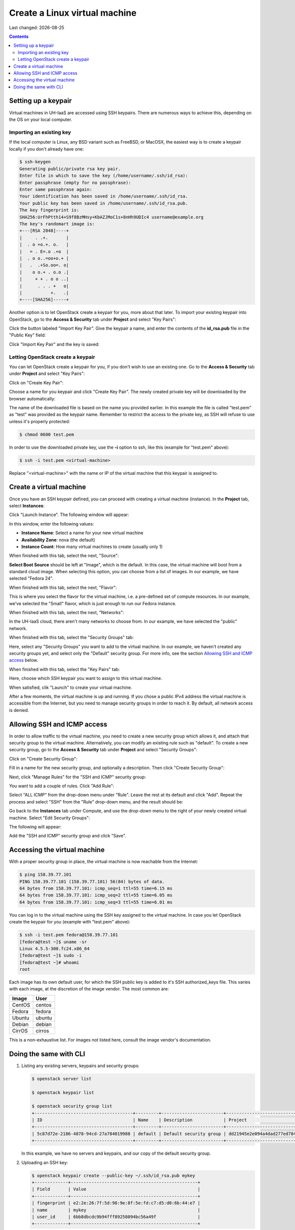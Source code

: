 .. |date| date::

Create a Linux virtual machine
==============================

Last changed: |date|

.. contents::


Setting up a keypair
--------------------

Virtual machines in UH-IaaS are accessed using SSH keypairs. There are
numerous ways to achieve this, depending on the OS on your local
computer.


Importing an existing key
~~~~~~~~~~~~~~~~~~~~~~~~~

If the local computer is Linux, any BSD variant such as
FreeBSD, or MacOSX, the easiest way is to create a keypair locally if
you don't already have one:

.. code-block:: console

  $ ssh-keygen 
  Generating public/private rsa key pair.
  Enter file in which to save the key (/home/username/.ssh/id_rsa): 
  Enter passphrase (empty for no passphrase): 
  Enter same passphrase again: 
  Your identification has been saved in /home/username/.ssh/id_rsa.
  Your public key has been saved in /home/username/.ssh/id_rsa.pub.
  The key fingerprint is:
  SHA256:UrFhPtth14+S9f8BzMHsy+KbAZJMoC1s+8nHh9UDIc4 username@example.org
  The key's randomart image is:
  +---[RSA 2048]----+
  |     . .+.       |
  |  . o +o.+. o.   |
  |   = . E=.o .+o  |
  |  . o o..=oo+o.+ |
  |   .  .+So.oo=. o|
  |    o o.+ . o.o .|
  |     + + . o o ..|
  |      . . . +   o|
  |           +.   .|
  +----[SHA256]-----+

Another option is to let OpenStack create a keypair for you, more
about that later. To import your existing keypair into OpenStack, go
to the **Access & Security** tab under **Project** and select "Key
Pairs":

.. image:: images/dashboard-access-and-security-01.png
   :align: center
   :alt: Dashboard - Access & Security

Click the button labeled "Import Key Pair". Give the keypair a name,
and enter the contents of the **id_rsa.pub** file in the "Public Key"
field:

.. image:: images/dashboard-import-keypair-01.png
   :align: center
   :alt: Dashboard - Import an SSH keypair

Click "Import Key Pair" and the key is saved:

.. image:: images/dashboard-keypairs-01.png
   :align: center
   :alt: Dashboard - View keypairs


Letting OpenStack create a keypair
~~~~~~~~~~~~~~~~~~~~~~~~~~~~~~~~~~

You can let OpenStack create a keypair for you, if you don't wish to
use an existing one. Go to the **Access & Security** tab
under **Project** and select "Key Pairs":

.. image:: images/dashboard-access-and-security-03.png
   :align: center
   :alt: Dashboard - Access & Security

Click on "Create Key Pair":

.. image:: images/dashboard-create-keypair-01.png
   :align: center
   :alt: Dashboard - Create an SSH keypair

Choose a name for you keypair and click "Create Key Pair". The newly
created private key will be downloaded by the browser automatically:

.. image:: images/dashboard-create-keypair-02.png
   :align: center
   :alt: Dashboard - Download created keypair

The name of the downloaded file is based on the name you provided
earlier. In this example the file is called "test.pem" as "test" was
provided as the keypair name. Remember to restrict the access to the
private key, as SSH will refuse to use unless it's properly
protected:

.. code-block:: console

  $ chmod 0600 test.pem

In order to use the downloaded private key, use the **-i** option to
ssh, like this (example for "test.pem" above):

.. code-block:: console

  $ ssh -i test.pem <virtual-machine>

Replace "<virtual-machine>" with the name or IP of the virtual machine
that this keypair is assigned to.


Create a virtual machine
------------------------

Once you have an SSH keypair defined, you can proceed with creating a
virtual machine (instance). In the **Project** tab,
select **Instances**:

.. image:: images/dashboard-create-instance-01.png
   :align: center
   :alt: Dashboard - Instances

Click "Launch Instance". The following window will appear:

.. image:: images/dashboard-create-instance-02.png
   :align: center
   :alt: Dashboard - Launch instance

In this window, enter the following values:

* **Instance Name**: Select a name for your new virtual machine
* **Availability Zone**: nova (the default)
* **Instance Count**: How many virtual machines to create (usually only 1)

When finished with this tab, select the next, "Source":

.. image:: images/dashboard-create-instance-06.png
   :align: center
   :alt: Dashboard - Launch instance - Source

**Select Boot Source** should be left at "Image", which is the
default. In this case, the virtual machine will boot from a standard
cloud image. When selecting this option, you can choose from a list of
images. In our example, we have selected "Fedora 24".

When finished with this tab, select the next, "Flavor":

.. image:: images/dashboard-create-instance-07.png
   :align: center
   :alt: Dashboard - Launch instance - Flavor

This is where you select the flavor for the virtual machine, i.e. a
pre-defined set of compute resources. In our example, we've selected
the "Small" flavor, which is just enough to run our Fedora instance.

When finished with this tab, select the next, "Networks":

.. image:: images/dashboard-create-instance-08.png
   :align: center
   :alt: Dashboard - Launch instance - Networks

In the UH-IaaS cloud, there aren't many networks to choose from. In
our example, we have selected the "public" network.

When finished with this tab, select the "Security Groups" tab:

.. image:: images/dashboard-create-instance-10.png
   :align: center
   :alt: Dashboard - Launch instance - Security Groups

Here, select any "Security Groups" you want to add to the virtual
machine. In our example, we haven't created any security groups yet,
and select only the "Default" security group. For more info, see
the section `Allowing SSH and ICMP access`_ below.

When finished with this tab, select the "Key Pairs" tab:

.. image:: images/dashboard-create-instance-09.png
   :align: center
   :alt: Dashboard - Launch instance - Key Pairs

Here, choose which SSH keypair you want to assign to this virtual
machine.

When satisfied, clik "Launch" to create your virtual machine.

.. image:: images/dashboard-create-instance-11.png
   :align: center
   :alt: Dashboard - Launch instance - finished

After a few moments, the virtual machine is up and running. If you
chose a public IPv4 address the virtual machine is accessible from the
Internet, but you need to manage security groups in order to reach
it. By default, all network access is denied.


Allowing SSH and ICMP access
----------------------------

In order to allow traffic to the virtual machine, you need to create a
new security group which allows it, and attach that security group to
the virtual machine. Alternatively, you can modify an existing rule
such as "default". To create a new security group, go to the **Access &
Security** tab under **Project** and select "Security Groups":

.. image:: images/dashboard-access-and-security-02.png
   :align: center
   :alt: Dashboard - Access & Security

Click on "Create Security Group":

.. image:: images/dashboard-create-secgroup-01.png
   :align: center
   :alt: Dashboard - Create Security Group

Fill in a name for the new security group, and optionally a
description. Then click "Create Security Group":

.. image:: images/dashboard-create-secgroup-02.png
   :align: center
   :alt: Dashboard - Create Security Group

Next, click "Manage Rules" for the "SSH and ICMP" security group:

.. image:: images/dashboard-create-secgroup-03.png
   :align: center
   :alt: Dashboard - Create Security Group

You want to add a couple of rules. Click "Add Rule":

.. image:: images/dashboard-create-secgroup-04.png
   :align: center
   :alt: Dashboard - Create Security Group

Select "ALL ICMP" from the drop-down menu under "Rule". Leave the rest
at its default and click "Add". Repeat the process and select "SSH"
from the "Rule" drop-down menu, and the result should be:

.. image:: images/dashboard-create-secgroup-05.png
   :align: center
   :alt: Dashboard - Create Security Group

Go back to the **Instances** tab under Compute, and use the drop-down
menu to the right of your newly created virtual machine. Select "Edit
Security Groups":

.. image:: images/dashboard-instance-edit-secgroup-01.png
   :align: center
   :alt: Dashboard - Edit Security Group

The following will appear:

.. image:: images/dashboard-instance-edit-secgroup-02.png
   :align: center
   :alt: Dashboard - Edit Security Group

Add the "SSH and ICMP" security group and click "Save".


Accessing the virtual machine
-----------------------------

With a proper security group in place, the virtual machine is now
reachable from the Internet:

.. code-block:: console

  $ ping 158.39.77.101
  PING 158.39.77.101 (158.39.77.101) 56(84) bytes of data.
  64 bytes from 158.39.77.101: icmp_seq=1 ttl=55 time=6.15 ms
  64 bytes from 158.39.77.101: icmp_seq=2 ttl=55 time=6.05 ms
  64 bytes from 158.39.77.101: icmp_seq=3 ttl=55 time=6.01 ms

You can log in to the virtual machine using the SSH key assigned to
the virtual machine. In case you let OpenStack create the keypair for
you (example with "test.pem" above):

.. code-block:: console

  $ ssh -i test.pem fedora@158.39.77.101
  [fedora@test ~]$ uname -sr
  Linux 4.5.5-300.fc24.x86_64
  [fedora@test ~]$ sudo -i
  [fedora@test ~]# whoami
  root

Each image has its own default user, for which the SSH public key is
added to it's SSH authorized_keys file. This varies with each image,
at the discretion of the image vendor. The most common are:

============== =========
Image          User
============== =========
CentOS         centos
Fedora         fedora
Ubuntu         ubuntu
Debian         debian
CirrOS         cirros
============== =========

This is a non-exhaustive list. For images not listed here, consult the
image vendor's documentation.


Doing the same with CLI
-----------------------

#. Listing any existing servers, keypairs and security groups:

   .. code-block:: console

     $ openstack server list
     
     $ openstack keypair list
     
     $ openstack security group list
     +--------------------------------------+---------+------------------------+----------------------------------+
     | ID                                   | Name    | Description            | Project                          |
     +--------------------------------------+---------+------------------------+----------------------------------+
     | 5c87d72e-2186-4878-94cd-27a784019988 | default | Default security group | dd21945e2e094a4dad277ed7846b3cf0 |
     +--------------------------------------+---------+------------------------+----------------------------------+

   In this example, we have no servers and keypairs, and our copy of
   the default security group.

#. Uploading an SSH key:

   .. code-block:: console

     $ openstack keypair create --public-key ~/.ssh/id_rsa.pub mykey
     +-------------+-------------------------------------------------+
     | Field       | Value                                           |
     +-------------+-------------------------------------------------+
     | fingerprint | e2:2e:26:7f:5d:98:9e:8f:5e:fd:c7:d5:d0:6b:44:e7 |
     | name        | mykey                                           |
     | user_id     | 6bb8dbcdc9b94fff89258094bc56a49f                |
     +-------------+-------------------------------------------------+

#. Creating a security group:

   .. code-block:: console

     $ openstack security group create --description "Allow incoming SSH and ICMP" SSH_and_ICMP
     +-------------+---------------------------------------------------------------------------------+
     | Field       | Value                                                                           |
     +-------------+---------------------------------------------------------------------------------+
     | description | Allow incoming SSH and ICMP                                                     |
     | headers     |                                                                                 |
     | id          | 0da85d7a-bd96-4d4d-a77b-e7e2d78c8d0a                                            |
     | name        | SSH_and_ICMP                                                                    |
     | project_id  | dd21945e2e094a4dad277ed7846b3cf0                                                |
     | rules       | direction='egress', ethertype='IPv4', id='b04b0cfc-1f2e-44b5-acc2-7102d57fe941' |
     |             | direction='egress', ethertype='IPv6', id='2d72e9f9-70c1-4c33-816c-83b5e3c649df' |
     +-------------+---------------------------------------------------------------------------------+

#. Adding rules to the security group:

   .. code-block:: console

     $ openstack security group rule create --src-ip 0.0.0.0/0 --dst-port 22 --protocol tcp --ingress SSH_and_ICMP
     +-------------------+--------------------------------------+
     | Field             | Value                                |
     +-------------------+--------------------------------------+
     | description       |                                      |
     | direction         | ingress                              |
     | ethertype         | IPv4                                 |
     | headers           |                                      |
     | id                | 8c10f0a3-c284-4b92-a234-7ceda998d356 |
     | port_range_max    | 22                                   |
     | port_range_min    | 22                                   |
     | project_id        | dd21945e2e094a4dad277ed7846b3cf0     |
     | protocol          | tcp                                  |
     | remote_group_id   | None                                 |
     | remote_ip_prefix  | 0.0.0.0/0                            |
     | security_group_id | 0da85d7a-bd96-4d4d-a77b-e7e2d78c8d0a |
     +-------------------+--------------------------------------+
     
     $ openstack security group rule create --src-ip 0.0.0.0/0 --protocol icmp --ingress SSH_and_ICMP
     +-------------------+--------------------------------------+
     | Field             | Value                                |
     +-------------------+--------------------------------------+
     | description       |                                      |
     | direction         | ingress                              |
     | ethertype         | IPv4                                 |
     | headers           |                                      |
     | id                | d741564d-886d-4019-915d-b1eecb936100 |
     | port_range_max    | None                                 |
     | port_range_min    | None                                 |
     | project_id        | dd21945e2e094a4dad277ed7846b3cf0     |
     | protocol          | icmp                                 |
     | remote_group_id   | None                                 |
     | remote_ip_prefix  | 0.0.0.0/0                            |
     | security_group_id | 0da85d7a-bd96-4d4d-a77b-e7e2d78c8d0a |
     +-------------------+--------------------------------------+

#. Listing available images:

   .. code-block:: console

     $ openstack image list
     +--------------------------------------+---------------------+-------------+
     | ID                                   | Name                | Status      |
     +--------------------------------------+---------------------+-------------+
     | 2120eb31-09b6-4945-a904-7579ac579aed | Ubuntu server 16.04 | active      |
     | cbd76177-c79b-490f-9a7f-59f9eed3412e | Debian Jessie 8     | active      |
     | d175564a-156e-41c7-b2a3-fd8b018e9e11 | Outdated (Ubuntu)   | deactivated |
     | 484e5754-f4f7-409c-8ba1-454e422816b4 | Outdated (Ubuntu)   | deactivated |
     | fecf1f4d-e36d-44fe-94de-4eae707b40aa | Outdated (Ubuntu)   | deactivated |
     | 6f24613b-4f98-4caa-9bc6-0294f4c67fac | Outdated (Ubuntu)   | deactivated |
     | 1ae6303e-5d08-454e-94e6-083d05559998 | Fedora 24           | active      |
     | ceb6ff80-24de-460a-9ecc-85f3283aa98e | Outdated (Debian)   | deactivated |
     | d241a2b5-cd1d-4812-8d59-2ccfb1acbf88 | CentOS 7            | active      |
     +--------------------------------------+---------------------+-------------+

#. Listing available flavors:

   .. code-block:: console

     $ openstack flavor list
     +--------------------------------------+------------+-------+------+-----------+-------+-----------+
     | ID                                   | Name       |   RAM | Disk | Ephemeral | VCPUs | Is Public |
     +--------------------------------------+------------+-------+------+-----------+-------+-----------+
     | 1                                    | m1.tiny    |   512 |    1 |         0 |     1 | True      |
     | 34532829-2bb7-42f6-aae1-9654908a521e | m1.large   |  8192 |   20 |         0 |     4 | True      |
     | 47d7f445-db26-4f1d-bf58-e79de7394f97 | m1.medium  |  4096 |   20 |         0 |     2 | True      |
     | 922bfed4-42e5-4baa-8ea4-9e164839ca41 | m1.windows |  8192 |   50 |         0 |     4 | True      |
     | b128b802-3d12-401d-bf51-878122c0e908 | m1.small   |  2048 |   10 |         0 |     1 | True      |
     | ff6e88a4-3da9-4cbe-9c5d-a47d51f9c37a | m1.xlarge  | 16384 |   20 |         0 |     8 | True      |
     +--------------------------------------+------------+-------+------+-----------+-------+-----------+

#. Listing available networks:

   .. code-block:: console

     $ openstack network list
     +--------------------------------------+------------+--------------------------------------+
     | ID                                   | Name       | Subnets                              |
     +--------------------------------------+------------+--------------------------------------+
     | c97fa886-592e-4ad1-a995-6d55651bed78 | osl-public | c4f1c0aa-6b02-4870-a743-3403d0740082 |
     +--------------------------------------+------------+--------------------------------------+

#. Creating a server (instance):

   .. code-block:: console

     $ openstack server create --image "Fedora 24" --flavor m1.small --security-group SSH_and_ICMP --security-group default --key-name mykey --nic net-id=osl-public myserver
     +--------------------------------------+-----------------------------------------------------+
     | Field                                | Value                                               |
     +--------------------------------------+-----------------------------------------------------+
     | OS-DCF:diskConfig                    | MANUAL                                              |
     | OS-EXT-AZ:availability_zone          |                                                     |
     | OS-EXT-STS:power_state               | NOSTATE                                             |
     | OS-EXT-STS:task_state                | scheduling                                          |
     | OS-EXT-STS:vm_state                  | building                                            |
     | OS-SRV-USG:launched_at               | None                                                |
     | OS-SRV-USG:terminated_at             | None                                                |
     | accessIPv4                           |                                                     |
     | accessIPv6                           |                                                     |
     | addresses                            |                                                     |
     | adminPass                            | P7QpJ7gQzdva                                        |
     | config_drive                         |                                                     |
     | created                              | 2016-11-14T12:12:07Z                                |
     | flavor                               | m1.small (b128b802-3d12-401d-bf51-878122c0e908)     |
     | hostId                               |                                                     |
     | id                                   | 132c186a-03a2-4449-b8d0-04b85a37e21a                |
     | image                                | Fedora 24 (1ae6303e-5d08-454e-94e6-083d05559998)    |
     | key_name                             | mykey                                               |
     | name                                 | myserver                                            |
     | os-extended-volumes:volumes_attached | []                                                  |
     | progress                             | 0                                                   |
     | project_id                           | dd21945e2e094a4dad277ed7846b3cf0                    |
     | properties                           |                                                     |
     | security_groups                      | [{u'name': u'SSH_and_ICMP'}, {u'name': u'default'}] |
     | status                               | BUILD                                               |
     | updated                              | 2016-11-14T12:12:07Z                                |
     | user_id                              | 6bb8dbcdc9b94fff89258094bc56a49f                    |
     +--------------------------------------+-----------------------------------------------------+

#. Listing servers:

   .. code-block:: console

     $ openstack server list
     +--------------------------------------+----------+--------+-------------------------+------------+
     | ID                                   | Name     | Status | Networks                | Image Name |
     +--------------------------------------+----------+--------+-------------------------+------------+
     | 132c186a-03a2-4449-b8d0-04b85a37e21a | myserver | ACTIVE | osl-public=158.37.63.62 | Fedora 24  |
     +--------------------------------------+----------+--------+-------------------------+------------+

